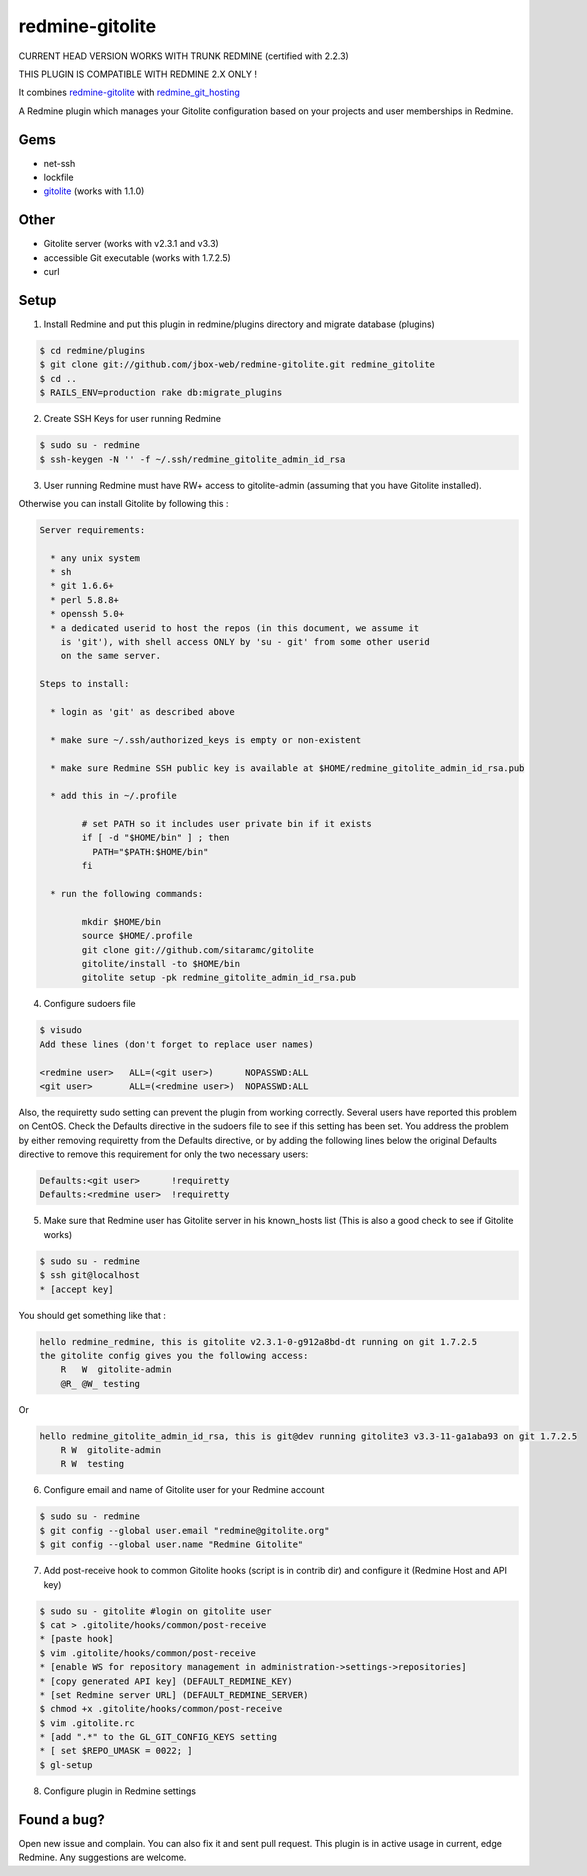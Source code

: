 redmine-gitolite
================

CURRENT HEAD VERSION WORKS WITH TRUNK REDMINE (certified with 2.2.3)

THIS PLUGIN IS COMPATIBLE WITH REDMINE 2.X ONLY !

It combines `redmine-gitolite`__ with `redmine_git_hosting`__

A Redmine plugin which manages your Gitolite configuration based on your projects and user memberships in Redmine.

__ https://github.com/ivyl/redmine-gitolite
__ https://github.com/ericpaulbishop/redmine_git_hosting


Gems
----
* net-ssh
* lockfile
* `gitolite`__ (works with 1.1.0)

__ https://github.com/wingrunr21/gitolite

Other
-----
* Gitolite server (works with v2.3.1 and v3.3)
* accessible Git executable (works with 1.7.2.5)
* curl

Setup
-----

1. Install Redmine and put this plugin in redmine/plugins directory and migrate database (plugins)

.. code:: ruby

    $ cd redmine/plugins
    $ git clone git://github.com/jbox-web/redmine-gitolite.git redmine_gitolite
    $ cd ..
    $ RAILS_ENV=production rake db:migrate_plugins


2. Create SSH Keys for user running Redmine

.. code:: ruby

    $ sudo su - redmine
    $ ssh-keygen -N '' -f ~/.ssh/redmine_gitolite_admin_id_rsa


3. User running Redmine must have RW+ access to gitolite-admin (assuming that you have Gitolite installed).

Otherwise you can install Gitolite by following this :

.. code:: ruby

    Server requirements:

      * any unix system
      * sh
      * git 1.6.6+
      * perl 5.8.8+
      * openssh 5.0+
      * a dedicated userid to host the repos (in this document, we assume it
        is 'git'), with shell access ONLY by 'su - git' from some other userid
        on the same server.

    Steps to install:

      * login as 'git' as described above

      * make sure ~/.ssh/authorized_keys is empty or non-existent

      * make sure Redmine SSH public key is available at $HOME/redmine_gitolite_admin_id_rsa.pub

      * add this in ~/.profile

            # set PATH so it includes user private bin if it exists
            if [ -d "$HOME/bin" ] ; then
              PATH="$PATH:$HOME/bin"
            fi

      * run the following commands:

            mkdir $HOME/bin
            source $HOME/.profile
            git clone git://github.com/sitaramc/gitolite
            gitolite/install -to $HOME/bin
            gitolite setup -pk redmine_gitolite_admin_id_rsa.pub


4. Configure sudoers file

.. code:: ruby

  $ visudo
  Add these lines (don't forget to replace user names)

  <redmine user>   ALL=(<git user>)      NOPASSWD:ALL
  <git user>       ALL=(<redmine user>)  NOPASSWD:ALL


Also, the requiretty sudo setting can prevent the plugin from working correctly. Several users have reported this problem on CentOS. Check the Defaults directive in the sudoers file to see if this setting has been set.
You address the problem by either removing requiretty from the Defaults directive, or by adding the following lines below the original Defaults directive to remove this requirement for only the two necessary users:

.. code:: ruby

  Defaults:<git user>      !requiretty
  Defaults:<redmine user>  !requiretty


5. Make sure that Redmine user has Gitolite server in his known_hosts list (This is also a good check to see if Gitolite works)

.. code:: ruby

  $ sudo su - redmine
  $ ssh git@localhost
  * [accept key]

You should get something like that :

.. code:: ruby

    hello redmine_redmine, this is gitolite v2.3.1-0-g912a8bd-dt running on git 1.7.2.5
    the gitolite config gives you the following access:
        R   W  gitolite-admin
        @R_ @W_ testing

Or

.. code:: ruby

    hello redmine_gitolite_admin_id_rsa, this is git@dev running gitolite3 v3.3-11-ga1aba93 on git 1.7.2.5
        R W  gitolite-admin
        R W  testing


6. Configure email and name of Gitolite user for your Redmine account

.. code:: ruby

    $ sudo su - redmine
    $ git config --global user.email "redmine@gitolite.org"
    $ git config --global user.name "Redmine Gitolite"


7. Add post-receive hook to common Gitolite hooks (script is in contrib dir) and configure it (Redmine Host and API key)

.. code:: ruby

    $ sudo su - gitolite #login on gitolite user
    $ cat > .gitolite/hooks/common/post-receive
    * [paste hook]
    $ vim .gitolite/hooks/common/post-receive
    * [enable WS for repository management in administration->settings->repositories]
    * [copy generated API key] (DEFAULT_REDMINE_KEY)
    * [set Redmine server URL] (DEFAULT_REDMINE_SERVER)
    $ chmod +x .gitolite/hooks/common/post-receive
    $ vim .gitolite.rc
    * [add ".*" to the GL_GIT_CONFIG_KEYS setting
    * [ set $REPO_UMASK = 0022; ]
    $ gl-setup


8. Configure plugin in Redmine settings

Found a bug?
------------

Open new issue and complain. You can also fix it and sent pull request.
This plugin is in active usage in current, edge Redmine. Any suggestions are welcome.
